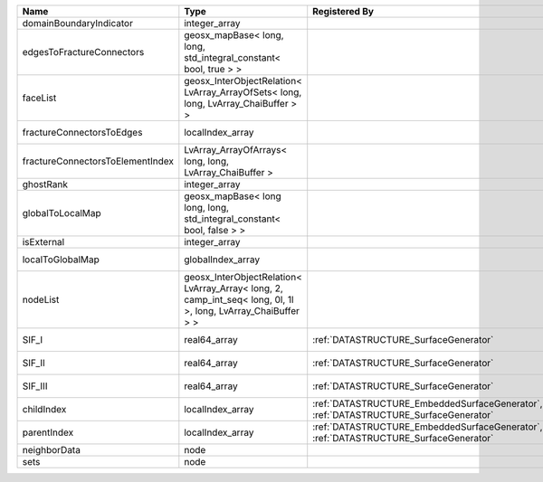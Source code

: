 

================================ ============================================================================================================= ==================================================================================== ==================================================================== 
Name                             Type                                                                                                          Registered By                                                                        Description                                                          
================================ ============================================================================================================= ==================================================================================== ==================================================================== 
domainBoundaryIndicator          integer_array                                                                                                                                                                                      (no description available)                                           
edgesToFractureConnectors        geosx_mapBase< long, long, std_integral_constant< bool, true > >                                                                                                                                   A map of edge local indices to the fracture connector local indices. 
faceList                         geosx_InterObjectRelation< LvArray_ArrayOfSets< long, long, LvArray_ChaiBuffer > >                                                                                                                 (no description available)                                           
fractureConnectorsToEdges        localIndex_array                                                                                                                                                                                   A map of fracture connector local indices to edge local indices.     
fractureConnectorsToElementIndex LvArray_ArrayOfArrays< long, long, LvArray_ChaiBuffer >                                                                                                                                            A map of fracture connector local indices face element local indices 
ghostRank                        integer_array                                                                                                                                                                                      (no description available)                                           
globalToLocalMap                 geosx_mapBase< long long, long, std_integral_constant< bool, false > >                                                                                                                             (no description available)                                           
isExternal                       integer_array                                                                                                                                                                                      (no description available)                                           
localToGlobalMap                 globalIndex_array                                                                                                                                                                                  Array that contains a map from localIndex to globalIndex.            
nodeList                         geosx_InterObjectRelation< LvArray_Array< long, 2, camp_int_seq< long, 0l, 1l >, long, LvArray_ChaiBuffer > >                                                                                      (no description available)                                           
SIF_I                            real64_array                                                                                                  :ref:`DATASTRUCTURE_SurfaceGenerator`                                                Calculated mode 1 Stress Intensity Factor on the node.               
SIF_II                           real64_array                                                                                                  :ref:`DATASTRUCTURE_SurfaceGenerator`                                                Calculated mode 2 Stress Intensity Factor on the node.               
SIF_III                          real64_array                                                                                                  :ref:`DATASTRUCTURE_SurfaceGenerator`                                                Calculated mode 3 Stress Intensity Factor on the node.               
childIndex                       localIndex_array                                                                                              :ref:`DATASTRUCTURE_EmbeddedSurfaceGenerator`, :ref:`DATASTRUCTURE_SurfaceGenerator` Index of child within the mesh object it is registered on.           
parentIndex                      localIndex_array                                                                                              :ref:`DATASTRUCTURE_EmbeddedSurfaceGenerator`, :ref:`DATASTRUCTURE_SurfaceGenerator` Index of parent within the mesh object it is registered on.          
neighborData                     node                                                                                                                                                                                               :ref:`DATASTRUCTURE_neighborData`                                    
sets                             node                                                                                                                                                                                               :ref:`DATASTRUCTURE_sets`                                            
================================ ============================================================================================================= ==================================================================================== ==================================================================== 


